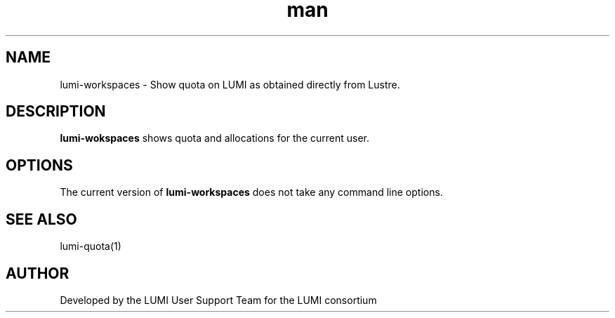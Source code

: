 .\" Developed by the LUMI User Support Team  for the LUMI consortium.
.TH man 1 "DATE" "VERSION" "lumi-workspaces"

.SH NAME
lumi-workspaces \- Show quota on LUMI as obtained directly from Lustre.

.SH DESCRIPTION
\fBlumi-wokspaces\fR shows quota and allocations for the current user.

.SH OPTIONS

The current version of \fBlumi-workspaces\fR does not take any command line options.

.SH SEE ALSO
lumi-quota(1)

.SH AUTHOR
Developed by the LUMI User Support Team for the LUMI consortium
